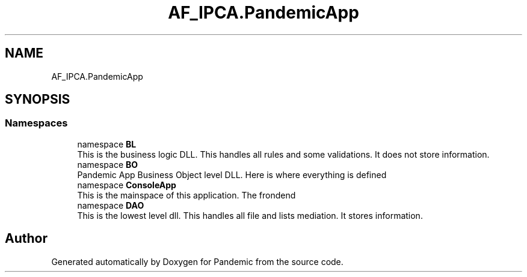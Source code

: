 .TH "AF_IPCA.PandemicApp" 3 "Mon Jun 1 2020" "Version 1.0" "Pandemic" \" -*- nroff -*-
.ad l
.nh
.SH NAME
AF_IPCA.PandemicApp
.SH SYNOPSIS
.br
.PP
.SS "Namespaces"

.in +1c
.ti -1c
.RI "namespace \fBBL\fP"
.br
.RI "This is the business logic DLL\&. This handles all rules and some validations\&. It does not store information\&. "
.ti -1c
.RI "namespace \fBBO\fP"
.br
.RI "Pandemic App Business Object level DLL\&. Here is where everything is defined "
.ti -1c
.RI "namespace \fBConsoleApp\fP"
.br
.RI "This is the mainspace of this application\&. The frondend "
.ti -1c
.RI "namespace \fBDAO\fP"
.br
.RI "This is the lowest level dll\&. This handles all file and lists mediation\&. It stores information\&. "
.in -1c
.SH "Author"
.PP 
Generated automatically by Doxygen for Pandemic from the source code\&.
